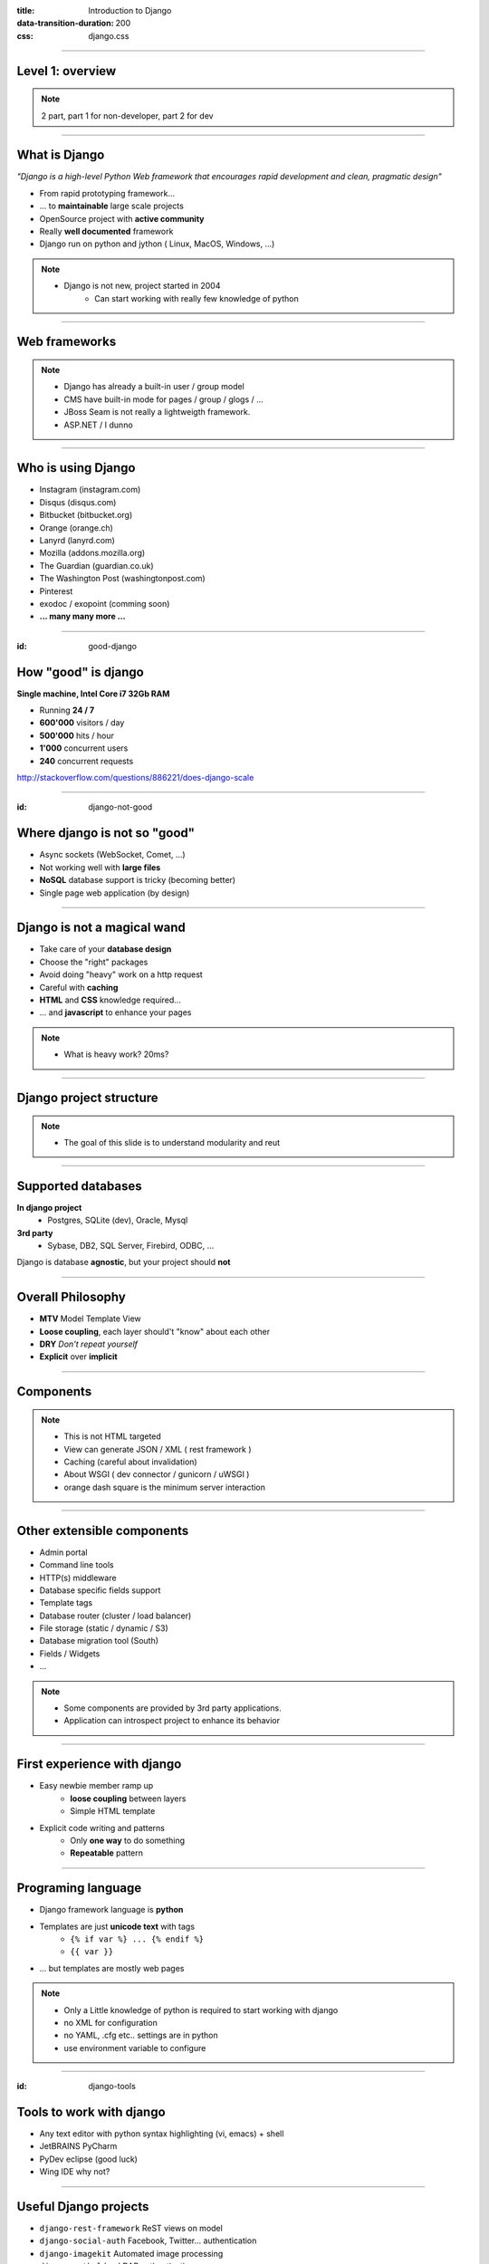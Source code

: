:title: Introduction to Django
:data-transition-duration: 200
:css: django.css

----

Level 1: overview
=================

.. image:: img/django.png
	:width: 800px

.. note::
	
	2 part, part 1 for non-developer, part 2 for dev
	
----

What is Django
==============

*"Django is a high-level Python Web framework that encourages rapid development and clean, pragmatic design"*

- From rapid prototyping framework...
- ... to **maintainable** large scale projects
- OpenSource project with **active community**
- Really **well documented** framework
- Django run on python and jython ( Linux, MacOS, Windows, ...)


.. note::

   - Django is not new, project started in 2004
	- Can start working with really few knowledge of python

----

Web frameworks
==============

.. image:: img/frameworks.png

.. note::

	- Django has already a built-in user / group model
	- CMS have built-in mode for pages / group / glogs / ...
	- JBoss Seam is not really a lightweigth framework.
	- ASP.NET / I dunno
	
----

Who is using Django
===================

- Instagram (instagram.com)
- Disqus (disqus.com)
- Bitbucket (bitbucket.org)
- Orange (orange.ch)
- Lanyrd (lanyrd.com)
- Mozilla (addons.mozilla.org)
- The Guardian (guardian.co.uk)
- The Washington Post (washingtonpost.com)
- Pinterest
- exodoc / exopoint (comming soon)
- **... many many more ...**

----

:id: good-django

How "good" is django
====================


**Single machine, Intel Core i7 32Gb RAM**

.. image:: img/good_django.png
	:height: 250px

- Running **24 / 7**
- **600'000** visitors / day
- **500'000** hits / hour
- **1'000** concurrent users
- **240** concurrent requests 

http://stackoverflow.com/questions/886221/does-django-scale

----

:id: django-not-good


Where django is not so "good"
=============================

.. image:: img/chuck.png
	:height: 250px

- Async sockets (WebSocket, Comet, ...)
- Not working well with **large files**
- **NoSQL** database support is tricky (becoming better)
- Single page web application (by design)


----

Django is not a magical wand
============================

- Take care of your **database design**
- Choose the "right" packages
- Avoid doing "heavy" work on a http request
- Careful with **caching**
- **HTML** and **CSS** knowledge required...
- ... and **javascript** to enhance your pages

.. note::
	
	- What is heavy work? 20ms?

----


Django project structure
========================

.. image:: img/project.png
	:width: 800px

.. note::
	- The goal of this slide is to understand modularity and reut
	
----

Supported databases
===================

**In django project**
	- Postgres, SQLite (dev), Oracle, Mysql

	
**3rd party**
	- Sybase, DB2, SQL Server, Firebird, ODBC, ...

Django is database **agnostic**, but your project should **not**

-----

Overall Philosophy
==================

- **MTV** Model Template View
- **Loose coupling**, each layer should't "know" about each other
- **DRY** *Don't repeat yourself*
- **Explicit** over **implicit**

----

Components
==========

.. image:: img/overview.png
	:width: 800px

.. note::

	- This is not HTML targeted
	- View can generate JSON / XML ( rest framework )
	- Caching (careful about invalidation)
	- About WSGI ( dev connector / gunicorn / uWSGI )
	- orange dash square is the minimum server interaction

----

Other extensible components
===========================

- Admin portal
- Command line tools
- HTTP(s) middleware 
- Database specific fields support
- Template tags
- Database router (cluster / load balancer)
- File storage (static / dynamic / S3)
- Database migration tool (South)
- Fields / Widgets
- ...

.. note:: 
	- Some components are provided by 3rd party applications.
	- Application can introspect project to enhance its behavior


----

First experience with django
============================

- Easy newbie member ramp up
	- **loose coupling** between layers
	- Simple HTML template

- Explicit code writing and patterns
	- Only **one way** to do something
	- **Repeatable** pattern

----


Programing language
===================

* Django framework language is **python**
* Templates are just **unicode text** with tags
	* ``{% if var %} ... {% endif %}`` 
	* ``{{ var }}`` 
* ... but templates are mostly web pages 

.. image:: img/html_css.jpeg


.. note::
	- Only a Little knowledge of python is required to start working with django
	- no XML for configuration
	- no YAML, .cfg etc.. settings are in python
	- use environment variable to configure


----

:id: django-tools


Tools to work with django
=========================

* Any text editor with python syntax highlighting (vi, emacs) + shell
* JetBRAINS PyCharm
* PyDev eclipse (good luck)
* Wing IDE why not?

----

Useful Django projects
======================

- ``django-rest-framework`` ReST views on model
- ``django-social-auth`` Facebook, Twitter... authentication
- ``django-imagekit`` Automated image processing
- ``django-auth-ldap`` LDAP authentication
- ``django-debug-toolbar`` Tool bar on development page 
- ``django-cms`` CMS
- ``django-getpaid`` Payment gateway integration

https://www.djangopackages.com/

.. note:: 

	- More than 1000 packages available


----

Free admin portal
=================

- **Generate** admin site based on model
- Admin portal **enhanceable** by 3rd party projects


.. image:: img/admin_site.png
	
.. note:: 

	- Talk also about debug-toolbar
	- maybe demo on exopoint 2.0
	
----

:id: django-security

Security
========

.. image:: img/security.png
	:width: 201px

- Hard to make things right for newbie

- Built in good practices
	- **csrf**: Enable by default
	- **xss**: <script> auto escaping
	- **sql injection**: no raw query
	- **clickjacking** protection ``X-Frame-Options`` 

- Check up for your web site
	- http://ponycheckup.com/


----

Simple deployment
=================

.. image:: img/deployment.png
		:width: 800px
		
.. note:: 
	Apache to replace nginx
	Apache authentication mechanism ( delegate ) for uWSGI
	Celery + RabbitMQ to replace RQ
	SaltStack for deployment automation
	logstash - exlasticsearch - kibana ( for logging )
	demo : http://80.245.24.197:8080/

----

Deploying django
================

- exoscale
	http://www.exoscale.ch/
	
- Heroku 
	https://www.heroku.com/

- dotCloud
	http://docs.dotcloud.com/

- appfog
	https://www.appfog.com/

- Google app engine
	https://developers.google.com/appengine/

- Amazon AWS
	http://aws.amazon.com/

----

References
==========

* Django project documentation 
	https://docs.djangoproject.com/en/dev/

* Django packages directory
	https://www.djangopackages.com/ 
	
* Django on github 
	https://github.com/django/django

* Expert book
	http://prodjango.com/

* This presentation
	https://github.com/dsaradini/django-presentation


-----

:id: the-end

Time to start using DJANGO
==========================


.. image:: img/typing.gif
	:width: 400px

.. image:: img/django_pony.png
	:width: 400px


Thanks
------

